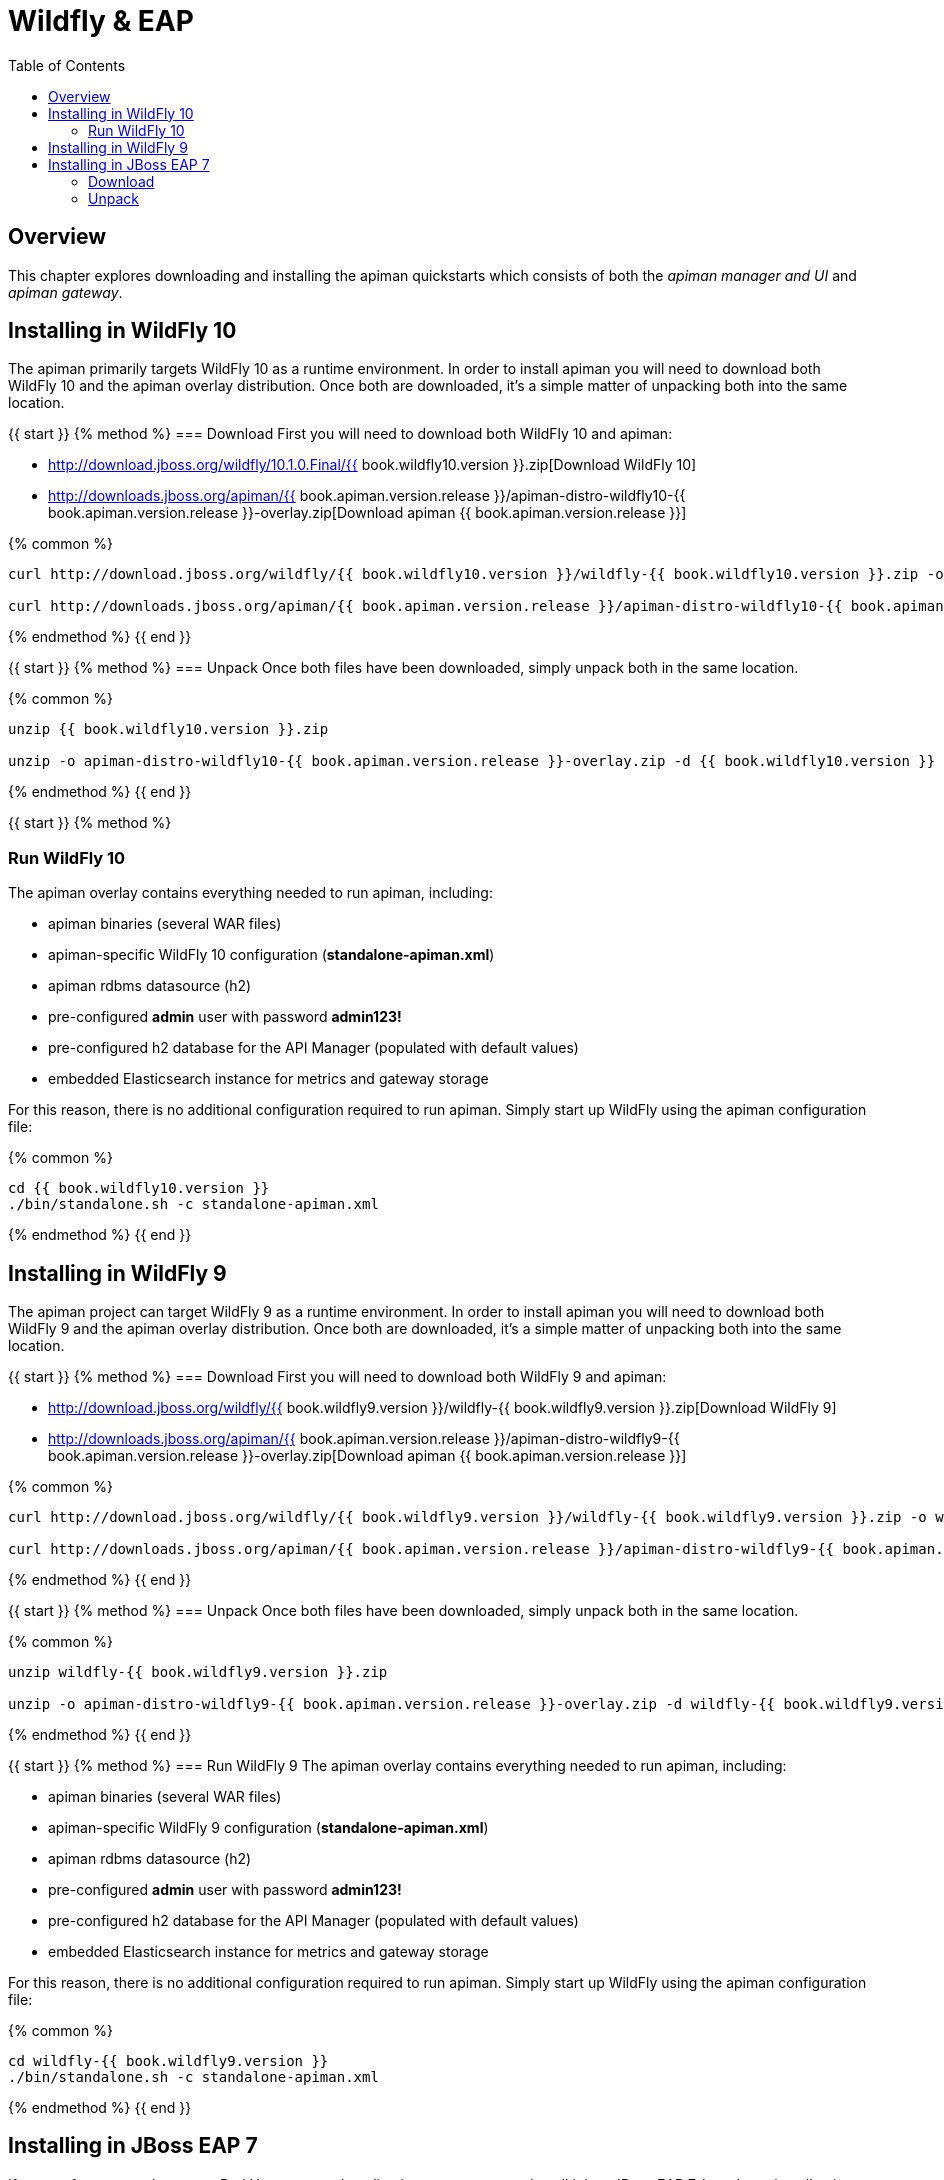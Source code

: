 = Wildfly & EAP
:toc:

== Overview
This chapter explores downloading and installing the apiman quickstarts which consists of both the _apiman manager and UI_ and _apiman gateway_.

== Installing in WildFly 10
The apiman primarily targets WildFly 10 as a runtime environment.
In order to install apiman you will need to download both WildFly 10 and the apiman overlay distribution.
Once both are downloaded, it's a simple matter of unpacking both into the same location.

{{ start }}++++
{% method %}
=== Download
First you will need to download both WildFly 10 and apiman:

* http://download.jboss.org/wildfly/10.1.0.Final/{{ book.wildfly10.version }}.zip[Download WildFly 10]
* http://downloads.jboss.org/apiman/{{ book.apiman.version.release }}/apiman-distro-wildfly10-{{ book.apiman.version.release }}-overlay.zip[Download apiman {{ book.apiman.version.release }}]

{% common %}
....
curl http://download.jboss.org/wildfly/{{ book.wildfly10.version }}/wildfly-{{ book.wildfly10.version }}.zip -o wildfly-{{ book.wildfly10.version }}.zip

curl http://downloads.jboss.org/apiman/{{ book.apiman.version.release }}/apiman-distro-wildfly10-{{ book.apiman.version.release }}-overlay.zip -o apiman-distro-wildfly10-{{ book.apiman.version.release }}-overlay.zip
....

{% endmethod %}
{{ end }}++++

{{ start }}++++
{% method %}
=== Unpack
Once both files have been downloaded, simply unpack both in the same location.

{% common %}
....
unzip {{ book.wildfly10.version }}.zip

unzip -o apiman-distro-wildfly10-{{ book.apiman.version.release }}-overlay.zip -d {{ book.wildfly10.version }}
....

{% endmethod %}
{{ end }}++++

{{ start }}++++
{% method %}

=== Run WildFly 10

The apiman overlay contains everything needed to run apiman, including:

* apiman binaries (several WAR files)
* apiman-specific WildFly 10 configuration (*standalone-apiman.xml*)
* apiman rdbms datasource (h2)
* pre-configured *admin* user with password *admin123!*
* pre-configured h2 database for the API Manager (populated with default values)
* embedded Elasticsearch instance for metrics and gateway storage

For this reason, there is no additional configuration required to run apiman.
Simply start up WildFly using the apiman configuration file:

{% common %}
....
cd {{ book.wildfly10.version }}
./bin/standalone.sh -c standalone-apiman.xml
....
{% endmethod %}
{{ end }}++++

== Installing in WildFly 9
The apiman project can target WildFly 9 as a runtime environment.
In order to install apiman you will need to download both WildFly 9 and the apiman overlay distribution.
Once both are downloaded, it's a simple matter of unpacking both into the same location.

{{ start }}++++
{% method %}
=== Download
First you will need to download both WildFly 9 and apiman:

* http://download.jboss.org/wildfly/{{ book.wildfly9.version }}/wildfly-{{ book.wildfly9.version }}.zip[Download WildFly 9]
* http://downloads.jboss.org/apiman/{{ book.apiman.version.release }}/apiman-distro-wildfly9-{{ book.apiman.version.release }}-overlay.zip[Download apiman {{ book.apiman.version.release }}]

{% common %}
....
curl http://download.jboss.org/wildfly/{{ book.wildfly9.version }}/wildfly-{{ book.wildfly9.version }}.zip -o wildfly-{{ book.wildfly9.version }}.zip

curl http://downloads.jboss.org/apiman/{{ book.apiman.version.release }}/apiman-distro-wildfly9-{{ book.apiman.version.release }}-overlay.zip -o apiman-distro-wildfly9-{{ book.apiman.version.release }}-overlay.zip
....
{% endmethod %}
{{ end }}++++

{{ start }}++++
{% method %}
=== Unpack
Once both files have been downloaded, simply unpack both in the same location.

{% common %}
....
unzip wildfly-{{ book.wildfly9.version }}.zip

unzip -o apiman-distro-wildfly9-{{ book.apiman.version.release }}-overlay.zip -d wildfly-{{ book.wildfly9.version }}
....
{% endmethod %}
{{ end }}++++

{{ start }}++++
{% method %}
=== Run WildFly 9
The apiman overlay contains everything needed to run apiman, including:

* apiman binaries (several WAR files)
* apiman-specific WildFly 9 configuration (*standalone-apiman.xml*)
* apiman rdbms datasource (h2)
* pre-configured *admin* user with password *admin123!*
* pre-configured h2 database for the API Manager (populated with default values)
* embedded Elasticsearch instance for metrics and gateway storage

For this reason, there is no additional configuration required to run apiman.  Simply start up
WildFly using the apiman configuration file:

{% common %}
....
cd wildfly-{{ book.wildfly9.version }}
./bin/standalone.sh -c standalone-apiman.xml
....
{% endmethod %}
{{ end }}++++

== Installing in JBoss EAP 7
If you prefer to run apiman on a Red Hat supported application server, you can install it into JBoss EAP 7.
In order to install apiman you will need to download both EAP and the apiman overlay distribution.
Once both are downloaded, it's a simple matter of unpacking both into the same location.

=== Download
First you will need to download both EAP 7 and apiman:

* http://www.jboss.org/products/eap/download/[Download EAP 7]
* http://downloads.jboss.org/apiman/{{ book.apiman.version.release }}/apiman-distro-eap7-{{ book.apiman.version.release }}-overlay.zip[Download apiman {{ book.apiman.version.release }}]

=== Unpack
Once both files have been downloaded, simply unpack both in the same location (see the instructions
for Wildfly above).

{{ start }}++++
{% method %}
=== Run EAP 7
The apiman overlay contains everything needed to run apiman, including:

* apiman binaries (several WAR files)
* apiman-specific EAP configuration (*standalone-apiman.xml*)
* apiman rdbms datasource (h2)
* pre-configured *admin* user with password *admin123!*
* pre-configured h2 database for the API Manager (populated with default values)
* embedded Elasticsearch instance for metrics and gateway storage

For this reason, there is no additional configuration required to run apiman.
Simply start up EAP using the apiman configuration file:

{% common %}
....
cd jboss-eap*
./bin/standalone.sh -c standalone-apiman.xml
....
{% endmethod %}
{{ end }}++++

{{ start }}++++
{% method %}
== Installing using Docker
Another option when installing apiman is to use our docker image.
You're probably pretty familiar with docker if you're going that route, but here is an example of how to start up the apiman docker image:

{% common %}
....
docker pull jboss/apiman-wildfly
docker run -it -p 8080:8080 -p 8443:8443 jboss/apiman-wildfly
....

[NOTE]
====
You can find apiman on https://registry.hub.docker.com/repos/apiman/[docker hub].
====
{% endmethod %}
{{ end }}++++

{{ start }}++++
{% method %}
== Logging In
Once apiman is running, you should be able to log in to the API Manager by pointing your browser at the following URL:

{% common %}
....
http://localhost:8080/apimanui/
....

You may log in with credentials *admin/admin123!*

[CAUTION]
====
We strongly advise that you immediately change the Keycloak admin user's password, as well as the *_admin_* user found in the *_apiman_* realm!

You can do that by navigating to http://localhost:8080/auth/admin/.
====
{% endmethod %}
{{ end }}++++
